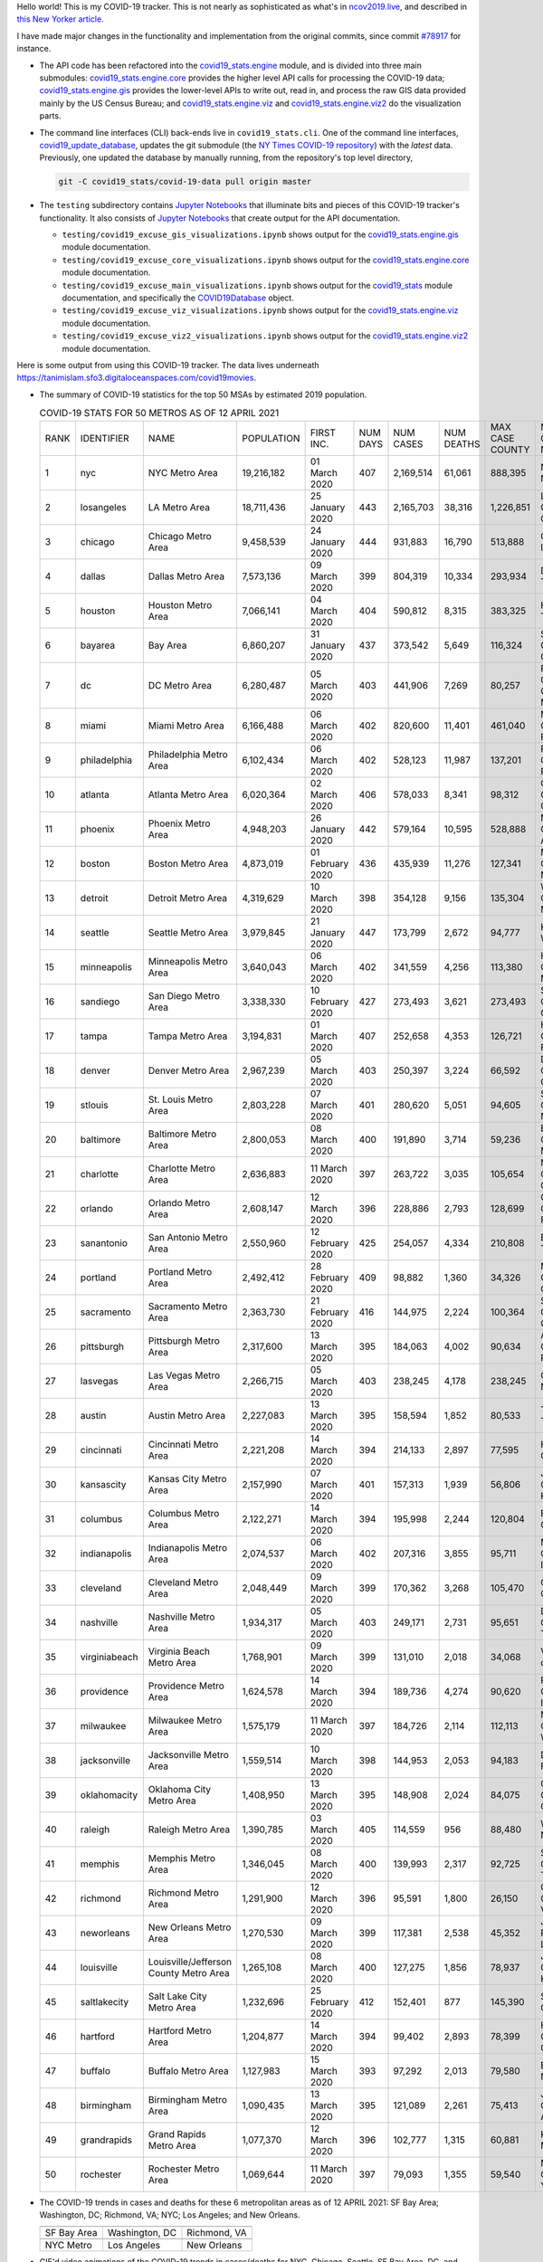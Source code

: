 Hello world! This is my COVID-19 tracker. This is not nearly as sophisticated as what's in `ncov2019.live`_, and described in `this New Yorker article`_.

I have made major changes in the functionality and implementation from the original commits, since commit `#78917`_ for instance.

* The API code has been refactored into the |engine_main| module, and is divided into three main submodules: |engine_core| provides the higher level API calls for processing the COVID-19 data; |engine_gis| provides the lower-level APIs to write out, read in, and process the raw GIS data provided mainly by the US Census Bureau; and |engine_viz| and |engine_viz2| do the visualization parts.

* The command line interfaces (CLI) back-ends live in ``covid19_stats.cli``. One of the command line interfaces, `covid19_update_database`_, updates the git submodule (the `NY Times COVID-19 repository`_) with the *latest* data. Previously, one updated the database by manually running, from the repository's top level directory,

  .. code-block:: console

     git -C covid19_stats/covid-19-data pull origin master
  
* The ``testing`` subdirectory contains `Jupyter Notebooks`_ that illuminate bits and pieces of this COVID-19 tracker's functionality. It also consists of `Jupyter Notebooks <https://jupyter.org>`_ that create output for the API documentation.

  * ``testing/covid19_excuse_gis_visualizations.ipynb`` shows output for the |engine_gis| module documentation.
  * ``testing/covid19_excuse_core_visualizations.ipynb`` shows output for the |engine_core| module documentation.
  * ``testing/covid19_excuse_main_visualizations.ipynb`` shows output for the |engine_top| module documentation, and specifically the `COVID19Database <https://tanimislam.github.io/covid19_stats/api/api.html#covid19_stats.COVID19Database>`_ object.
  * ``testing/covid19_excuse_viz_visualizations.ipynb`` shows output for the |engine_viz| module documentation.
  * ``testing/covid19_excuse_viz2_visualizations.ipynb`` shows output for the |engine_viz2| module documentation.
  

Here is some output from using this COVID-19 tracker. The data lives underneath https://tanimislam.sfo3.digitaloceanspaces.com/covid19movies.

* The summary of COVID-19 statistics for the top 50 MSAs by estimated 2019 population.
  
  .. list-table:: COVID-19 STATS FOR 50 METROS AS OF 12 APRIL 2021
     :widths: auto

     * - RANK
       - IDENTIFIER
       - NAME
       - POPULATION
       - FIRST INC.
       - NUM DAYS
       - NUM CASES
       - NUM DEATHS
       - MAX CASE COUNTY
       - MAX CASE COUNTY NAME
     * - 1
       - nyc
       - NYC Metro Area
       - 19,216,182
       - 01 March 2020
       - 407
       - 2,169,514
       - 61,061
       - 888,395
       - New York City, New York
     * - 2
       - losangeles
       - LA Metro Area
       - 18,711,436
       - 25 January 2020
       - 443
       - 2,165,703
       - 38,316
       - 1,226,851
       - Los Angeles County, California
     * - 3
       - chicago
       - Chicago Metro Area
       - 9,458,539
       - 24 January 2020
       - 444
       - 931,883
       - 16,790
       - 513,888
       - Cook County, Illinois
     * - 4
       - dallas
       - Dallas Metro Area
       - 7,573,136
       - 09 March 2020
       - 399
       - 804,319
       - 10,334
       - 293,934
       - Dallas County, Texas
     * - 5
       - houston
       - Houston Metro Area
       - 7,066,141
       - 04 March 2020
       - 404
       - 590,812
       - 8,315
       - 383,325
       - Harris County, Texas
     * - 6
       - bayarea
       - Bay Area
       - 6,860,207
       - 31 January 2020
       - 437
       - 373,542
       - 5,649
       - 116,324
       - Santa Clara County, California
     * - 7
       - dc
       - DC Metro Area
       - 6,280,487
       - 05 March 2020
       - 403
       - 441,906
       - 7,269
       - 80,257
       - Prince George's County, Maryland
     * - 8
       - miami
       - Miami Metro Area
       - 6,166,488
       - 06 March 2020
       - 402
       - 820,600
       - 11,401
       - 461,040
       - Miami-Dade County, Florida
     * - 9
       - philadelphia
       - Philadelphia Metro Area
       - 6,102,434
       - 06 March 2020
       - 402
       - 528,123
       - 11,987
       - 137,201
       - Philadelphia County, Pennsylvania
     * - 10
       - atlanta
       - Atlanta Metro Area
       - 6,020,364
       - 02 March 2020
       - 406
       - 578,033
       - 8,341
       - 98,312
       - Gwinnett County, Georgia
     * - 11
       - phoenix
       - Phoenix Metro Area
       - 4,948,203
       - 26 January 2020
       - 442
       - 579,164
       - 10,595
       - 528,888
       - Maricopa County, Arizona
     * - 12
       - boston
       - Boston Metro Area
       - 4,873,019
       - 01 February 2020
       - 436
       - 435,939
       - 11,276
       - 127,341
       - Middlesex County, Massachusetts
     * - 13
       - detroit
       - Detroit Metro Area
       - 4,319,629
       - 10 March 2020
       - 398
       - 354,128
       - 9,156
       - 135,304
       - Wayne County, Michigan
     * - 14
       - seattle
       - Seattle Metro Area
       - 3,979,845
       - 21 January 2020
       - 447
       - 173,799
       - 2,672
       - 94,777
       - King County, Washington
     * - 15
       - minneapolis
       - Minneapolis Metro Area
       - 3,640,043
       - 06 March 2020
       - 402
       - 341,559
       - 4,256
       - 113,380
       - Hennepin County, Minnesota
     * - 16
       - sandiego
       - San Diego Metro Area
       - 3,338,330
       - 10 February 2020
       - 427
       - 273,493
       - 3,621
       - 273,493
       - San Diego County, California
     * - 17
       - tampa
       - Tampa Metro Area
       - 3,194,831
       - 01 March 2020
       - 407
       - 252,658
       - 4,353
       - 126,721
       - Hillsborough County, Florida
     * - 18
       - denver
       - Denver Metro Area
       - 2,967,239
       - 05 March 2020
       - 403
       - 250,397
       - 3,224
       - 66,592
       - Denver County, Colorado
     * - 19
       - stlouis
       - St. Louis Metro Area
       - 2,803,228
       - 07 March 2020
       - 401
       - 280,620
       - 5,051
       - 94,605
       - St. Louis County, Missouri
     * - 20
       - baltimore
       - Baltimore Metro Area
       - 2,800,053
       - 08 March 2020
       - 400
       - 191,890
       - 3,714
       - 59,236
       - Baltimore County, Maryland
     * - 21
       - charlotte
       - Charlotte Metro Area
       - 2,636,883
       - 11 March 2020
       - 397
       - 263,722
       - 3,035
       - 105,654
       - Mecklenburg County, North Carolina
     * - 22
       - orlando
       - Orlando Metro Area
       - 2,608,147
       - 12 March 2020
       - 396
       - 228,886
       - 2,793
       - 128,699
       - Orange County, Florida
     * - 23
       - sanantonio
       - San Antonio Metro Area
       - 2,550,960
       - 12 February 2020
       - 425
       - 254,057
       - 4,334
       - 210,808
       - Bexar County, Texas
     * - 24
       - portland
       - Portland Metro Area
       - 2,492,412
       - 28 February 2020
       - 409
       - 98,882
       - 1,360
       - 34,326
       - Multnomah County, Oregon
     * - 25
       - sacramento
       - Sacramento Metro Area
       - 2,363,730
       - 21 February 2020
       - 416
       - 144,975
       - 2,224
       - 100,364
       - Sacramento County, California
     * - 26
       - pittsburgh
       - Pittsburgh Metro Area
       - 2,317,600
       - 13 March 2020
       - 395
       - 184,063
       - 4,002
       - 90,634
       - Allegheny County, Pennsylvania
     * - 27
       - lasvegas
       - Las Vegas Metro Area
       - 2,266,715
       - 05 March 2020
       - 403
       - 238,245
       - 4,178
       - 238,245
       - Clark County, Nevada
     * - 28
       - austin
       - Austin Metro Area
       - 2,227,083
       - 13 March 2020
       - 395
       - 158,594
       - 1,852
       - 80,533
       - Travis County, Texas
     * - 29
       - cincinnati
       - Cincinnati Metro Area
       - 2,221,208
       - 14 March 2020
       - 394
       - 214,133
       - 2,897
       - 77,595
       - Hamilton County, Ohio
     * - 30
       - kansascity
       - Kansas City Metro Area
       - 2,157,990
       - 07 March 2020
       - 401
       - 157,313
       - 1,939
       - 56,806
       - Johnson County, Kansas
     * - 31
       - columbus
       - Columbus Metro Area
       - 2,122,271
       - 14 March 2020
       - 394
       - 195,998
       - 2,244
       - 120,804
       - Franklin County, Ohio
     * - 32
       - indianapolis
       - Indianapolis Metro Area
       - 2,074,537
       - 06 March 2020
       - 402
       - 207,316
       - 3,855
       - 95,711
       - Marion County, Indiana
     * - 33
       - cleveland
       - Cleveland Metro Area
       - 2,048,449
       - 09 March 2020
       - 399
       - 170,362
       - 3,268
       - 105,470
       - Cuyahoga County, Ohio
     * - 34
       - nashville
       - Nashville Metro Area
       - 1,934,317
       - 05 March 2020
       - 403
       - 249,171
       - 2,731
       - 95,651
       - Davidson County, Tennessee
     * - 35
       - virginiabeach
       - Virginia Beach Metro Area
       - 1,768,901
       - 09 March 2020
       - 399
       - 131,010
       - 2,018
       - 34,068
       - Virginia Beach city, Virginia
     * - 36
       - providence
       - Providence Metro Area
       - 1,624,578
       - 14 March 2020
       - 394
       - 189,736
       - 4,274
       - 90,620
       - Providence County, Rhode Island
     * - 37
       - milwaukee
       - Milwaukee Metro Area
       - 1,575,179
       - 11 March 2020
       - 397
       - 184,726
       - 2,114
       - 112,113
       - Milwaukee County, Wisconsin
     * - 38
       - jacksonville
       - Jacksonville Metro Area
       - 1,559,514
       - 10 March 2020
       - 398
       - 144,953
       - 2,053
       - 94,183
       - Duval County, Florida
     * - 39
       - oklahomacity
       - Oklahoma City Metro Area
       - 1,408,950
       - 13 March 2020
       - 395
       - 148,908
       - 2,024
       - 84,075
       - Oklahoma County, Oklahoma
     * - 40
       - raleigh
       - Raleigh Metro Area
       - 1,390,785
       - 03 March 2020
       - 405
       - 114,559
       - 956
       - 88,480
       - Wake County, North Carolina
     * - 41
       - memphis
       - Memphis Metro Area
       - 1,346,045
       - 08 March 2020
       - 400
       - 139,993
       - 2,317
       - 92,725
       - Shelby County, Tennessee
     * - 42
       - richmond
       - Richmond Metro Area
       - 1,291,900
       - 12 March 2020
       - 396
       - 95,591
       - 1,800
       - 26,150
       - Chesterfield County, Virginia
     * - 43
       - neworleans
       - New Orleans Metro Area
       - 1,270,530
       - 09 March 2020
       - 399
       - 117,381
       - 2,538
       - 45,352
       - Jefferson Parish, Louisiana
     * - 44
       - louisville
       - Louisville/Jefferson County Metro Area
       - 1,265,108
       - 08 March 2020
       - 400
       - 127,275
       - 1,856
       - 78,937
       - Jefferson County, Kentucky
     * - 45
       - saltlakecity
       - Salt Lake City Metro Area
       - 1,232,696
       - 25 February 2020
       - 412
       - 152,401
       - 877
       - 145,390
       - Salt Lake County, Utah
     * - 46
       - hartford
       - Hartford Metro Area
       - 1,204,877
       - 14 March 2020
       - 394
       - 99,402
       - 2,893
       - 78,399
       - Hartford County, Connecticut
     * - 47
       - buffalo
       - Buffalo Metro Area
       - 1,127,983
       - 15 March 2020
       - 393
       - 97,292
       - 2,013
       - 79,580
       - Erie County, New York
     * - 48
       - birmingham
       - Birmingham Metro Area
       - 1,090,435
       - 13 March 2020
       - 395
       - 121,089
       - 2,261
       - 75,413
       - Jefferson County, Alabama
     * - 49
       - grandrapids
       - Grand Rapids Metro Area
       - 1,077,370
       - 12 March 2020
       - 396
       - 102,777
       - 1,315
       - 60,881
       - Kent County, Michigan
     * - 50
       - rochester
       - Rochester Metro Area
       - 1,069,644
       - 11 March 2020
       - 397
       - 79,093
       - 1,355
       - 59,540
       - Monroe County, New York

.. _png_figures:
	 
* The COVID-19 trends in cases and deaths for these 6 metropolitan areas as of 12 APRIL 2021: SF Bay Area; Washington, DC; Richmond, VA; NYC; Los Angeles; and New Orleans.

  .. list-table::
     :widths: auto

     * - |cds_bayarea|
       - |cds_dc|
       - |cds_richmond|
     * - SF Bay Area
       - Washington, DC
       - Richmond, VA
     * - |cds_nyc|
       - |cds_losangeles|
       - |cds_neworleans|
     * - NYC Metro
       - Los Angeles
       - New Orleans

.. _gif_animations:
  
* GIF'd video animations of the COVID-19 trends in cases/deaths for NYC, Chicago, Seattle, SF Bay Area, DC, and Richmond, as of 12 APRIL 2021.	  

  .. list-table::
     :widths: auto

     * - |anim_gif_nyc|
       - |anim_gif_chicago|
       - |anim_gif_seattle|
     * - `NYC Metro <https://tanimislam.sfo3.digitaloceanspaces.com/covid19movies/covid19_nyc_LATEST.mp4>`_
       - `Chicago <https://tanimislam.sfo3.digitaloceanspaces.com/covid19movies/covid19_chicago_LATEST.mp4>`_
       - `Seattle <https://tanimislam.sfo3.digitaloceanspaces.com/covid19movies/covid19_seattle_LATEST.mp4>`_
     * - |anim_gif_bayarea|
       - |anim_gif_dc|
       - |anim_gif_richmond|
     * - `SF Bay Area <https://tanimislam.sfo3.digitaloceanspaces.com/covid19movies/covid19_bayarea_LATEST.mp4>`_
       - `Washington, DC <https://tanimislam.sfo3.digitaloceanspaces.com/covid19movies/covid19_dc_LATEST.mp4>`_
       - `Richmond, VA <https://tanimislam.sfo3.digitaloceanspaces.com/covid19movies/covid19_richmond_LATEST.mp4>`_
     * - |anim_gif_sacramento|
       - |anim_gif_houston|
       - |anim_gif_dallas|
     * - `Sacramento, CA <https://tanimislam.sfo3.digitaloceanspaces.com/covid19movies/covid19_sacramento_LATEST.mp4>`_
       - `Houston, TX <https://tanimislam.sfo3.digitaloceanspaces.com/covid19movies/covid19_houston_LATEST.mp4>`_
       - `Dallas, TX <https://tanimislam.sfo3.digitaloceanspaces.com/covid19movies/covid19_dallas_LATEST.mp4>`_

  And here is the animation for the continental United States as of 12 APRIL 2021

  .. list-table::
     :widths: auto

     * - |anim_gif_conus|
     * - `Continental United States <https://tanimislam.sfo3.digitaloceanspaces.com/covid19movies/covid19_conus_LATEST.mp4>`_

* GIF'd video animations of the COVID-19 trends in cases/deaths for California, Texas, Florida, and Virginia, as of 12 APRIL 2021.

  .. list-table::
     :widths: auto

     * - |anim_gif_california|
       - |anim_gif_texas|
     * - `California <https://tanimislam.sfo3.digitaloceanspaces.com/covid19movies/covid19_california_LATEST.mp4>`_
       - `Texas <https://tanimislam.sfo3.digitaloceanspaces.com/covid19movies/covid19_texas_LATEST.mp4>`_
     * - |anim_gif_florida|
       - |anim_gif_virginia|
     * - `Florida <https://tanimislam.sfo3.digitaloceanspaces.com/covid19movies/covid19_florida_LATEST.mp4>`_
       - `Virginia <https://tanimislam.sfo3.digitaloceanspaces.com/covid19movies/covid19_virginia_LATEST.mp4>`_

The comprehensive documentation lives in HTML created with Sphinx_, and now in the `COVID-19 Stats GitHub Page`_ for this project. To generate the documentation,

* Go to the ``docs`` subdirectory.
* In that directory, run ``make html``.
* Load ``docs/build/html/index.html`` into a browser to see the documentation.
  
.. _`NY Times COVID-19 repository`: https://github.com/nytimes/covid-19-data
.. _`ncov2019.live`: https://ncov2019.live
.. _`this New Yorker article`: https://www.newyorker.com/magazine/2020/03/30/the-high-schooler-who-became-a-covid-19-watchdog
.. _`#78917`: https://github.com/tanimislam/covid19_stats/commit/78917dd20c43bd65320cf51958fa481febef4338
.. _`Jupyter Notebooks`: https://jupyter.org
.. _`Github flavored Markdown`: https://github.github.com/gfm
.. _reStructuredText: https://docutils.sourceforge.io/rst.html
.. _`Pandas DataFrame`: https://pandas.pydata.org/pandas-docs/stable/reference/api/pandas.DataFrame.htm
.. _MP4: https://en.wikipedia.org/wiki/MPEG-4_Part_14
.. _Sphinx: https://www.sphinx-doc.org/en/master
.. _`COVID-19 Stats GitHub Page`: https://tanimislam.sfo3.digitaloceanspaces.com/covid19_stats


.. STATIC IMAGES

.. |cds_bayarea| image:: https://tanimislam.sfo3.digitaloceanspaces.com/covid19movies/covid19_bayarea_cds_LATEST.png
   :width: 100%
   :align: middle

.. |cds_dc| image:: https://tanimislam.sfo3.digitaloceanspaces.com/covid19movies/covid19_dc_cds_LATEST.png
   :width: 100%
   :align: middle

.. |cds_richmond| image:: https://tanimislam.sfo3.digitaloceanspaces.com/covid19movies/covid19_richmond_cds_LATEST.png
   :width: 100%
   :align: middle

.. |cds_nyc| image:: https://tanimislam.sfo3.digitaloceanspaces.com/covid19movies/covid19_nyc_cds_LATEST.png
   :width: 100%
   :align: middle

.. |cds_losangeles| image:: https://tanimislam.sfo3.digitaloceanspaces.com/covid19movies/covid19_losangeles_cds_LATEST.png
   :width: 100%
   :align: middle

.. |cds_neworleans| image:: https://tanimislam.sfo3.digitaloceanspaces.com/covid19movies/covid19_neworleans_cds_LATEST.png
   :width: 100%
   :align: middle
	   
.. GIF ANIMATIONS MSA

.. |anim_gif_nyc| image:: https://tanimislam.sfo3.digitaloceanspaces.com/covid19movies/covid19_nyc_LATEST.gif
   :width: 100%
   :align: middle

.. |anim_gif_chicago| image:: https://tanimislam.sfo3.digitaloceanspaces.com/covid19movies/covid19_chicago_LATEST.gif
   :width: 100%
   :align: middle

.. |anim_gif_seattle| image:: https://tanimislam.sfo3.digitaloceanspaces.com/covid19movies/covid19_seattle_LATEST.gif
   :width: 100%
   :align: middle

.. |anim_gif_bayarea| image:: https://tanimislam.sfo3.digitaloceanspaces.com/covid19movies/covid19_bayarea_LATEST.gif
   :width: 100%
   :align: middle

.. |anim_gif_dc| image:: https://tanimislam.sfo3.digitaloceanspaces.com/covid19movies/covid19_dc_LATEST.gif
   :width: 100%
   :align: middle

.. |anim_gif_richmond| image:: https://tanimislam.sfo3.digitaloceanspaces.com/covid19movies/covid19_richmond_LATEST.gif
   :width: 100%
   :align: middle

.. |anim_gif_sacramento| image:: https://tanimislam.sfo3.digitaloceanspaces.com/covid19movies/covid19_sacramento_LATEST.gif
   :width: 100%
   :align: middle

.. |anim_gif_houston| image:: https://tanimislam.sfo3.digitaloceanspaces.com/covid19movies/covid19_houston_LATEST.gif
   :width: 100%
   :align: middle

.. |anim_gif_dallas| image:: https://tanimislam.sfo3.digitaloceanspaces.com/covid19movies/covid19_dallas_LATEST.gif
   :width: 100%
   :align: middle

	   
.. GIF ANIMATIONS CONUS

.. |anim_gif_conus| image:: https://tanimislam.sfo3.digitaloceanspaces.com/covid19movies/covid19_conus_LATEST.gif
   :width: 100%
   :align: middle

.. GIF ANIMATIONS STATE

.. |anim_gif_california| image:: https://tanimislam.sfo3.digitaloceanspaces.com/covid19movies/covid19_california_LATEST.gif
   :width: 100%
   :align: middle

.. |anim_gif_texas| image:: https://tanimislam.sfo3.digitaloceanspaces.com/covid19movies/covid19_texas_LATEST.gif
   :width: 100%
   :align: middle

.. |anim_gif_florida| image:: https://tanimislam.sfo3.digitaloceanspaces.com/covid19movies/covid19_florida_LATEST.gif
   :width: 100%
   :align: middle

.. |anim_gif_virginia| image:: https://tanimislam.sfo3.digitaloceanspaces.com/covid19movies/covid19_virginia_LATEST.gif
   :width: 100%
   :align: middle

.. _`covid19_update_database`: https://tanimislam.github.io/covid19_stats/cli/covid19_update_database.html

.. |engine_gis|  replace:: `covid19_stats.engine.gis`_
.. |engine_main| replace:: `covid19_stats.engine`_
.. |engine_core| replace:: `covid19_stats.engine.core`_
.. |engine_viz|  replace:: `covid19_stats.engine.viz`_
.. |engine_viz2|  replace:: `covid19_stats.engine.viz2`_
.. |engine_top|  replace:: `covid19_stats`_
.. _`covid19_stats.engine.gis`: https://tanimislam.github.io/covid19_stats/api/covid19_stats_engine_gis_api.html
.. _`covid19_stats.engine`: https://tanimislam.github.io/covid19_stats/api/covid19_stats_engine_api.html 
.. _`covid19_stats.engine.core`: https://tanimislam.github.io/covid19_stats/api/covid19_stats_engine_core_api.html
.. _`covid19_stats.engine.viz`: https://tanimislam.github.io/covid19_stats/api/covid19_stats_engine_viz_api.html
.. _`covid19_stats.engine.viz2`: https://tanimislam.github.io/covid19_stats/api/covid19_stats_engine_viz2_api.html
.. _`covid19_stats`: https://tanimislam.github.io/covid19_stats/api/covid19_stats_api.html
